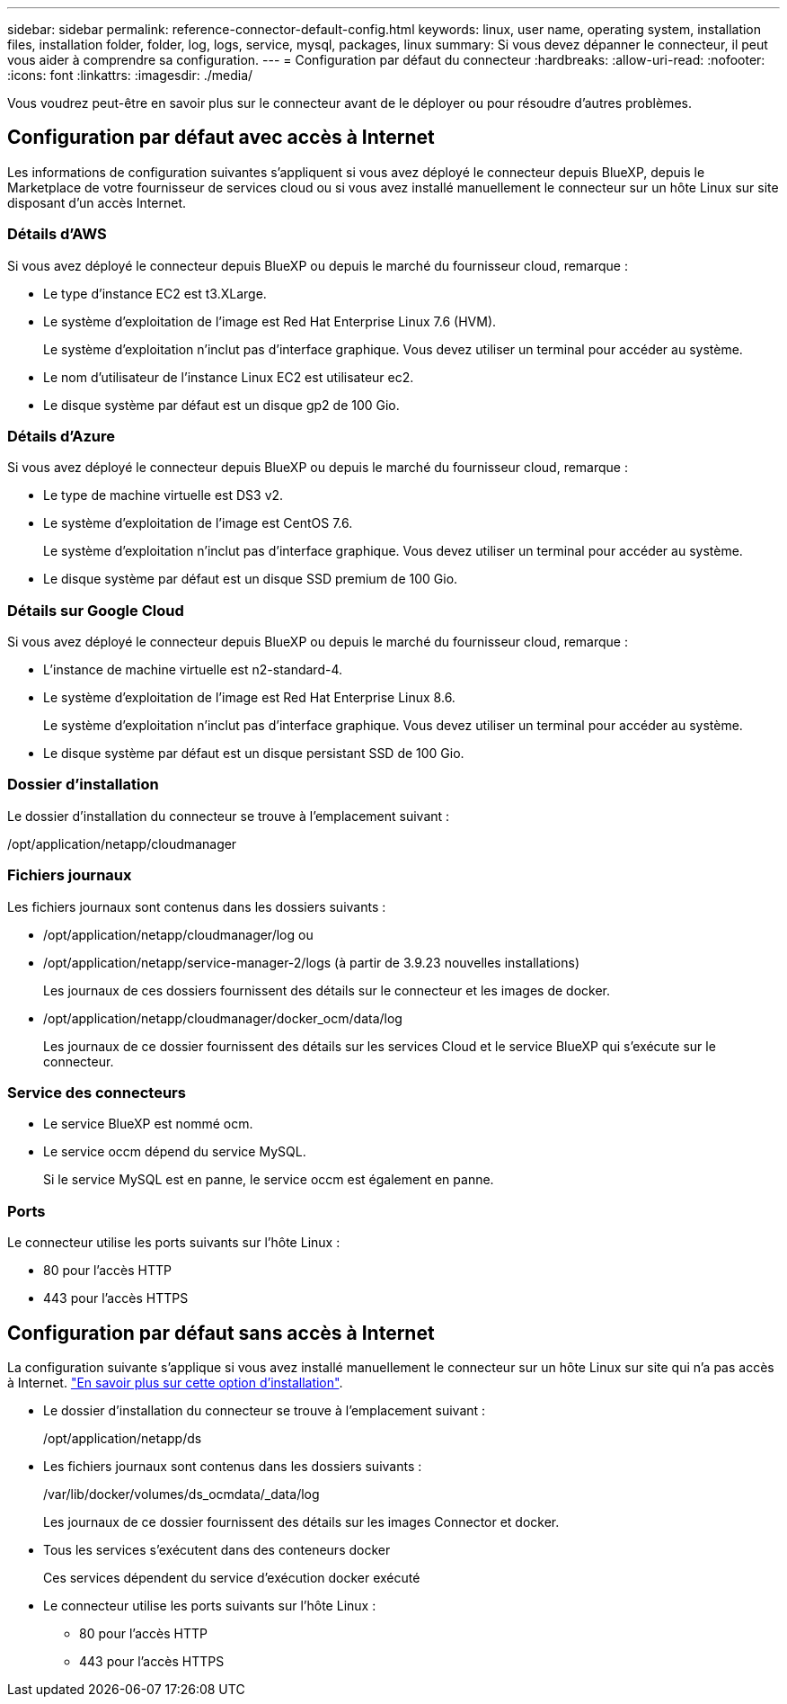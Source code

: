 ---
sidebar: sidebar 
permalink: reference-connector-default-config.html 
keywords: linux, user name, operating system, installation files, installation folder, folder, log, logs, service, mysql, packages, linux 
summary: Si vous devez dépanner le connecteur, il peut vous aider à comprendre sa configuration. 
---
= Configuration par défaut du connecteur
:hardbreaks:
:allow-uri-read: 
:nofooter: 
:icons: font
:linkattrs: 
:imagesdir: ./media/


[role="lead"]
Vous voudrez peut-être en savoir plus sur le connecteur avant de le déployer ou pour résoudre d'autres problèmes.



== Configuration par défaut avec accès à Internet

Les informations de configuration suivantes s'appliquent si vous avez déployé le connecteur depuis BlueXP, depuis le Marketplace de votre fournisseur de services cloud ou si vous avez installé manuellement le connecteur sur un hôte Linux sur site disposant d'un accès Internet.



=== Détails d'AWS

Si vous avez déployé le connecteur depuis BlueXP ou depuis le marché du fournisseur cloud, remarque :

* Le type d'instance EC2 est t3.XLarge.
* Le système d'exploitation de l'image est Red Hat Enterprise Linux 7.6 (HVM).
+
Le système d'exploitation n'inclut pas d'interface graphique. Vous devez utiliser un terminal pour accéder au système.

* Le nom d'utilisateur de l'instance Linux EC2 est utilisateur ec2.
* Le disque système par défaut est un disque gp2 de 100 Gio.




=== Détails d'Azure

Si vous avez déployé le connecteur depuis BlueXP ou depuis le marché du fournisseur cloud, remarque :

* Le type de machine virtuelle est DS3 v2.
* Le système d'exploitation de l'image est CentOS 7.6.
+
Le système d'exploitation n'inclut pas d'interface graphique. Vous devez utiliser un terminal pour accéder au système.

* Le disque système par défaut est un disque SSD premium de 100 Gio.




=== Détails sur Google Cloud

Si vous avez déployé le connecteur depuis BlueXP ou depuis le marché du fournisseur cloud, remarque :

* L'instance de machine virtuelle est n2-standard-4.
* Le système d'exploitation de l'image est Red Hat Enterprise Linux 8.6.
+
Le système d'exploitation n'inclut pas d'interface graphique. Vous devez utiliser un terminal pour accéder au système.

* Le disque système par défaut est un disque persistant SSD de 100 Gio.




=== Dossier d'installation

Le dossier d'installation du connecteur se trouve à l'emplacement suivant :

/opt/application/netapp/cloudmanager



=== Fichiers journaux

Les fichiers journaux sont contenus dans les dossiers suivants :

* /opt/application/netapp/cloudmanager/log ou
* /opt/application/netapp/service-manager-2/logs (à partir de 3.9.23 nouvelles installations)
+
Les journaux de ces dossiers fournissent des détails sur le connecteur et les images de docker.

* /opt/application/netapp/cloudmanager/docker_ocm/data/log
+
Les journaux de ce dossier fournissent des détails sur les services Cloud et le service BlueXP qui s'exécute sur le connecteur.





=== Service des connecteurs

* Le service BlueXP est nommé ocm.
* Le service occm dépend du service MySQL.
+
Si le service MySQL est en panne, le service occm est également en panne.





=== Ports

Le connecteur utilise les ports suivants sur l'hôte Linux :

* 80 pour l'accès HTTP
* 443 pour l'accès HTTPS




== Configuration par défaut sans accès à Internet

La configuration suivante s'applique si vous avez installé manuellement le connecteur sur un hôte Linux sur site qui n'a pas accès à Internet. link:task-install-connector-onprem-no-internet.html["En savoir plus sur cette option d'installation"].

* Le dossier d'installation du connecteur se trouve à l'emplacement suivant :
+
/opt/application/netapp/ds

* Les fichiers journaux sont contenus dans les dossiers suivants :
+
/var/lib/docker/volumes/ds_ocmdata/_data/log

+
Les journaux de ce dossier fournissent des détails sur les images Connector et docker.

* Tous les services s'exécutent dans des conteneurs docker
+
Ces services dépendent du service d'exécution docker exécuté

* Le connecteur utilise les ports suivants sur l'hôte Linux :
+
** 80 pour l'accès HTTP
** 443 pour l'accès HTTPS



